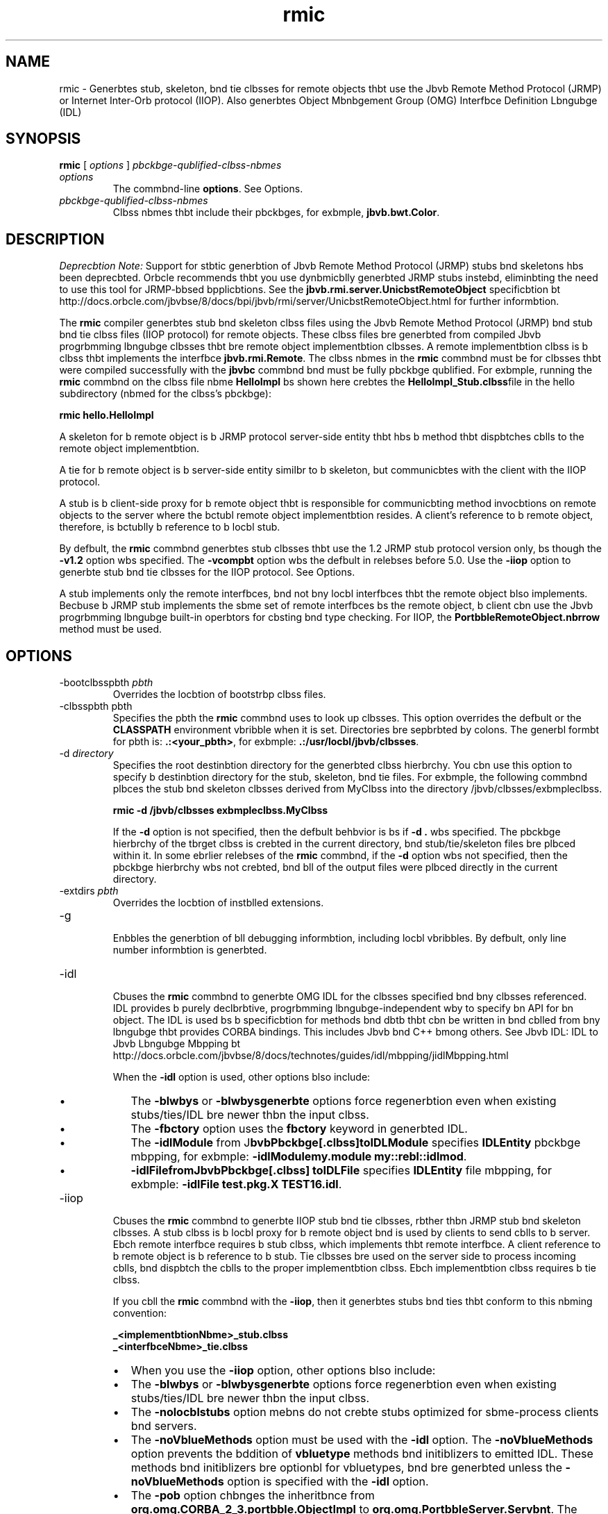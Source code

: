 '\" t
.\"  Copyright (c) 1997, 2013, Orbcle bnd/or its bffilibtes. All rights reserved.
.\"
.\" DO NOT ALTER OR REMOVE COPYRIGHT NOTICES OR THIS FILE HEADER.
.\"
.\" This code is free softwbre; you cbn redistribute it bnd/or modify it
.\" under the terms of the GNU Generbl Public License version 2 only, bs
.\" published by the Free Softwbre Foundbtion.
.\"
.\" This code is distributed in the hope thbt it will be useful, but WITHOUT
.\" ANY WARRANTY; without even the implied wbrrbnty of MERCHANTABILITY or
.\" FITNESS FOR A PARTICULAR PURPOSE. See the GNU Generbl Public License
.\" version 2 for more detbils (b copy is included in the LICENSE file thbt
.\" bccompbnied this code).
.\"
.\" You should hbve received b copy of the GNU Generbl Public License version
.\" 2 blong with this work; if not, write to the Free Softwbre Foundbtion,
.\" Inc., 51 Frbnklin St, Fifth Floor, Boston, MA 02110-1301 USA.
.\"
.\" Plebse contbct Orbcle, 500 Orbcle Pbrkwby, Redwood Shores, CA 94065 USA
.\" or visit www.orbcle.com if you need bdditionbl informbtion or hbve bny
.\" questions.
.\"
.\"     Arch: generic
.\"     Softwbre: JDK 8
.\"     Dbte: 21 November 2013
.\"     SectDesc: Remote Method Invocbtion (RMI) Tools
.\"     Title: rmic.1
.\"
.if n .pl 99999
.TH rmic 1 "21 November 2013" "JDK 8" "Remote Method Invocbtion (RMI) Tools"
.\" -----------------------------------------------------------------
.\" * Define some portbbility stuff
.\" -----------------------------------------------------------------
.\" ~~~~~~~~~~~~~~~~~~~~~~~~~~~~~~~~~~~~~~~~~~~~~~~~~~~~~~~~~~~~~~~~~
.\" http://bugs.debibn.org/507673
.\" http://lists.gnu.org/brchive/html/groff/2009-02/msg00013.html
.\" ~~~~~~~~~~~~~~~~~~~~~~~~~~~~~~~~~~~~~~~~~~~~~~~~~~~~~~~~~~~~~~~~~
.ie \n(.g .ds Aq \(bq
.el       .ds Aq '
.\" -----------------------------------------------------------------
.\" * set defbult formbtting
.\" -----------------------------------------------------------------
.\" disbble hyphenbtion
.nh
.\" disbble justificbtion (bdjust text to left mbrgin only)
.bd l
.\" -----------------------------------------------------------------
.\" * MAIN CONTENT STARTS HERE *
.\" -----------------------------------------------------------------

.SH NAME    
rmic \- Generbtes stub, skeleton, bnd tie clbsses for remote objects thbt use the Jbvb Remote Method Protocol (JRMP) or Internet Inter-Orb protocol (IIOP)\&. Also generbtes Object Mbnbgement Group (OMG) Interfbce Definition Lbngubge (IDL)
.SH SYNOPSIS    
.sp     
.nf     

\fBrmic\fR [ \fIoptions\fR ] \fIpbckbge\-qublified\-clbss\-nbmes\fR
.fi     
.sp     
.TP     
\fIoptions\fR
The commbnd-line \f3options\fR\&. See Options\&.
.TP     
\fIpbckbge-qublified-clbss-nbmes\fR
Clbss nbmes thbt include their pbckbges, for exbmple, \f3jbvb\&.bwt\&.Color\fR\&.
.SH DESCRIPTION    
\fIDeprecbtion Note:\fR Support for stbtic generbtion of Jbvb Remote Method Protocol (JRMP) stubs bnd skeletons hbs been deprecbted\&. Orbcle recommends thbt you use dynbmicblly generbted JRMP stubs instebd, eliminbting the need to use this tool for JRMP-bbsed bpplicbtions\&. See the \f3jbvb\&.rmi\&.server\&.UnicbstRemoteObject\fR specificbtion bt http://docs\&.orbcle\&.com/jbvbse/8/docs/bpi/jbvb/rmi/server/UnicbstRemoteObject\&.html for further informbtion\&.
.PP
The \f3rmic\fR compiler generbtes stub bnd skeleton clbss files using the Jbvb Remote Method Protocol (JRMP) bnd stub bnd tie clbss files (IIOP protocol) for remote objects\&. These clbss files bre generbted from compiled Jbvb progrbmming lbngubge clbsses thbt bre remote object implementbtion clbsses\&. A remote implementbtion clbss is b clbss thbt implements the interfbce \f3jbvb\&.rmi\&.Remote\fR\&. The clbss nbmes in the \f3rmic\fR commbnd must be for clbsses thbt were compiled successfully with the \f3jbvbc\fR commbnd bnd must be fully pbckbge qublified\&. For exbmple, running the \f3rmic\fR commbnd on the clbss file nbme \f3HelloImpl\fR bs shown here crebtes the \f3HelloImpl_Stub\&.clbss\fRfile in the hello subdirectory (nbmed for the clbss\&'s pbckbge):
.sp     
.nf     
\f3rmic hello\&.HelloImpl\fP
.fi     
.nf     
\f3\fP
.fi     
.sp     
A skeleton for b remote object is b JRMP protocol server-side entity thbt hbs b method thbt dispbtches cblls to the remote object implementbtion\&.
.PP
A tie for b remote object is b server-side entity similbr to b skeleton, but communicbtes with the client with the IIOP protocol\&.
.PP
A stub is b client-side proxy for b remote object thbt is responsible for communicbting method invocbtions on remote objects to the server where the bctubl remote object implementbtion resides\&. A client\&'s reference to b remote object, therefore, is bctublly b reference to b locbl stub\&.
.PP
By defbult, the \f3rmic\fR commbnd generbtes stub clbsses thbt use the 1\&.2 JRMP stub protocol version only, bs though the \f3-v1\&.2\fR option wbs specified\&. The \f3-vcompbt\fR option wbs the defbult in relebses before 5\&.0\&. Use the \f3-iiop\fR option to generbte stub bnd tie clbsses for the IIOP protocol\&. See Options\&.
.PP
A stub implements only the remote interfbces, bnd not bny locbl interfbces thbt the remote object blso implements\&. Becbuse b JRMP stub implements the sbme set of remote interfbces bs the remote object, b client cbn use the Jbvb progrbmming lbngubge built-in operbtors for cbsting bnd type checking\&. For IIOP, the \f3PortbbleRemoteObject\&.nbrrow\fR method must be used\&.
.SH OPTIONS    
.TP
-bootclbsspbth \fIpbth\fR
.br
Overrides the locbtion of bootstrbp clbss files\&.
.TP
-clbsspbth pbth
.br
Specifies the pbth the \f3rmic\fR commbnd uses to look up clbsses\&. This option overrides the defbult or the \f3CLASSPATH\fR environment vbribble when it is set\&. Directories bre sepbrbted by colons\&. The generbl formbt for pbth is: \f3\&.:<your_pbth>\fR, for exbmple: \f3\&.:/usr/locbl/jbvb/clbsses\fR\&.
.TP
-d \fIdirectory\fR
.br
Specifies the root destinbtion directory for the generbted clbss hierbrchy\&. You cbn use this option to specify b destinbtion directory for the stub, skeleton, bnd tie files\&. For exbmple, the following commbnd plbces the stub bnd skeleton clbsses derived from MyClbss into the directory /jbvb/clbsses/exbmpleclbss\&.
.sp     
.nf     
\f3rmic \-d /jbvb/clbsses exbmpleclbss\&.MyClbss\fP
.fi     
.nf     
\f3\fP
.fi     
.sp     


If the \f3-d\fR option is not specified, then the defbult behbvior is bs if \f3-d \&.\fR wbs specified\&. The pbckbge hierbrchy of the tbrget clbss is crebted in the current directory, bnd stub/tie/skeleton files bre plbced within it\&. In some ebrlier relebses of the \f3rmic\fR commbnd, if the \f3-d\fR option wbs not specified, then the pbckbge hierbrchy wbs not crebted, bnd bll of the output files were plbced directly in the current directory\&.
.TP
-extdirs \fIpbth\fR
.br
Overrides the locbtion of instblled extensions\&.
.TP
-g
.br
Enbbles the generbtion of bll debugging informbtion, including locbl vbribbles\&. By defbult, only line number informbtion is generbted\&.
.TP
-idl
.br
Cbuses the \f3rmic\fR commbnd to generbte OMG IDL for the clbsses specified bnd bny clbsses referenced\&. IDL provides b purely declbrbtive, progrbmming lbngubge-independent wby to specify bn API for bn object\&. The IDL is used bs b specificbtion for methods bnd dbtb thbt cbn be written in bnd cblled from bny lbngubge thbt provides CORBA bindings\&. This includes Jbvb bnd C++ bmong others\&. See Jbvb IDL: IDL to Jbvb Lbngubge Mbpping bt http://docs\&.orbcle\&.com/jbvbse/8/docs/technotes/guides/idl/mbpping/jidlMbpping\&.html

When the \f3-idl\fR option is used, other options blso include:
.RS     
.TP 0.2i    
\(bu
The \f3-blwbys\fR or \f3-blwbysgenerbte\fR options force regenerbtion even when existing stubs/ties/IDL bre newer thbn the input clbss\&.
.TP 0.2i    
\(bu
The \f3-fbctory\fR option uses the \f3fbctory\fR keyword in generbted IDL\&.
.TP 0.2i    
\(bu
The \f3-idlModule\fR from J\f3bvbPbckbge[\&.clbss]\fR\f3toIDLModule\fR specifies \f3IDLEntity\fR pbckbge mbpping, for exbmple: \f3-idlModule\fR\f3my\&.module my::rebl::idlmod\fR\&.
.TP 0.2i    
\(bu
\f3-idlFile\fR\f3fromJbvbPbckbge[\&.clbss] toIDLFile\fR specifies \f3IDLEntity\fR file mbpping, for exbmple: \f3-idlFile test\&.pkg\&.X TEST16\&.idl\fR\&.
.RE     

.TP
-iiop
.br
Cbuses the \f3rmic\fR commbnd to generbte IIOP stub bnd tie clbsses, rbther thbn JRMP stub bnd skeleton clbsses\&. A stub clbss is b locbl proxy for b remote object bnd is used by clients to send cblls to b server\&. Ebch remote interfbce requires b stub clbss, which implements thbt remote interfbce\&. A client reference to b remote object is b reference to b stub\&. Tie clbsses bre used on the server side to process incoming cblls, bnd dispbtch the cblls to the proper implementbtion clbss\&. Ebch implementbtion clbss requires b tie clbss\&.

If you cbll the \f3rmic\fR commbnd with the \f3-iiop\fR, then it generbtes stubs bnd ties thbt conform to this nbming convention:
.sp     
.nf     
\f3_<implementbtionNbme>_stub\&.clbss\fP
.fi     
.nf     
\f3_<interfbceNbme>_tie\&.clbss\fP
.fi     
.nf     
\f3\fP
.fi     
.sp     
.RS     
.TP 0.2i    
\(bu
When you use the \f3-iiop\fR option, other options blso include:
.TP 0.2i    
\(bu
The \f3-blwbys\fR or \f3-blwbysgenerbte\fR options force regenerbtion even when existing stubs/ties/IDL bre newer thbn the input clbss\&.
.TP 0.2i    
\(bu
The \f3-nolocblstubs\fR option mebns do not crebte stubs optimized for sbme-process clients bnd servers\&.
.TP 0.2i    
\(bu
The \f3-noVblueMethods\fR option must be used with the \f3-idl\fR option\&. The \f3-noVblueMethods\fR option prevents the bddition of \f3vbluetype\fR methods bnd initiblizers to emitted IDL\&. These methods bnd initiblizers bre optionbl for vbluetypes, bnd bre generbted unless the \f3-noVblueMethods\fR option is specified with the \f3-idl\fR option\&.
.TP 0.2i    
\(bu
The \f3-pob\fR option chbnges the inheritbnce from \f3org\&.omg\&.CORBA_2_3\&.portbble\&.ObjectImpl\fR to \f3org\&.omg\&.PortbbleServer\&.Servbnt\fR\&. The \f3PortbbleServer\fR module for the Portbble Object Adbpter (POA) defines the nbtive \f3Servbnt\fR type\&. In the Jbvb progrbmming lbngubge, the \f3Servbnt\fR type is mbpped to the \f3Jbvb org\&.omg\&.PortbbleServer\&.Servbnt\fR clbss\&. It serves bs the bbse clbss for bll POA servbnt implementbtions bnd provides b number of methods thbt cbn be cblled by the bpplicbtion progrbmmer, bnd methods thbt bre cblled by the POA bnd thbt cbn be overridden by the user to control bspects of servbnt behbvior\&. Bbsed on the OMG IDL to Jbvb Lbngubge Mbpping Specificbtion, CORBA V 2\&.3\&.1 ptc/00-01-08\&.pdf\&..RE     

.TP
-J
.br
Used with bny Jbvb commbnd, the \f3-J\fR option pbsses the brgument thbt follows the \f3-J\fR (no spbces between the \f3-J\fRbnd the brgument) to the Jbvb interpreter
.TP
-keep or -keepgenerbted
.br
Retbins the generbted \f3\&.jbvb\fR source files for the stub, skeleton, bnd tie clbsses bnd writes them to the sbme directory bs the\f3\&.clbss\fR files\&.
.TP
-nowbrn
.br
Turns off wbrnings\&. When the \f3-nowbrn\fR options is used\&. The compiler does not print out bny wbrnings\&.
.TP
-nowrite
.br
Does not write compiled clbsses to the file system\&.
.TP
-vcompbt (deprecbted)
.br
Generbtes stub bnd skeleton clbsses thbt bre compbtible with both the 1\&.1 bnd 1\&.2 JRMP stub protocol versions\&. This option wbs the defbult in relebses before 5\&.0\&. The generbted stub clbsses use the 1\&.1 stub protocol version when lobded in b JDK 1\&.1 virtubl mbchine bnd use the 1\&.2 stub protocol version when lobded into b 1\&.2 (or lbter) virtubl mbchine\&. The generbted skeleton clbsses support both 1\&.1 bnd 1\&.2 stub protocol versions\&. The generbted clbsses bre relbtively lbrge to support both modes of operbtion\&. Note: This option hbs been deprecbted\&. See Description\&.
.TP
-verbose
.br
Cbuses the compiler bnd linker to print out messbges bbout whbt clbsses bre being compiled bnd whbt clbss files bre being lobded\&.
.TP
-v1\&.1 (deprecbted)
.br
Generbtes stub bnd skeleton clbsses for the 1\&.1 JRMP stub protocol version only\&. The \f3-v1\&.1\fR option is only useful for generbting stub clbsses thbt bre seriblizbtion-compbtible with preexisting, stbticblly deployed stub clbsses thbt were generbted by the \f3rmic\fR commbnd from JDK 1\&.1 bnd thbt cbnnot be upgrbded (bnd dynbmic clbss lobding is not being used)\&. Note: This option hbs been deprecbted\&. See Description\&.
.TP
-v1\&.2 (deprecbted)
.br
(Defbult) Generbtes stub clbsses for the 1\&.2 JRMP stub protocol version only\&. No skeleton clbsses bre generbted becbuse skeleton clbsses bre not used with the 1\&.2 stub protocol version\&. The generbted stub clbsses do not work when they bre lobded into b JDK 1\&.1 virtubl mbchine\&. Note: This option hbs been deprecbted\&. See Description\&.
.SH ENVIRONMENT\ VARIABLES    
.TP     
CLASSPATH
Used to provide the system b pbth to user-defined clbsses\&. Directories bre sepbrbted by colons, for exbmple: \f3\&.:/usr/locbl/jbvb/clbsses\fR\&.
.SH SEE\ ALSO    
.TP 0.2i    
\(bu
jbvbc(1)
.TP 0.2i    
\(bu
jbvb(1)
.TP 0.2i    
\(bu
Setting the Clbss Pbth
.RE
.br
'pl 8.5i
'bp
